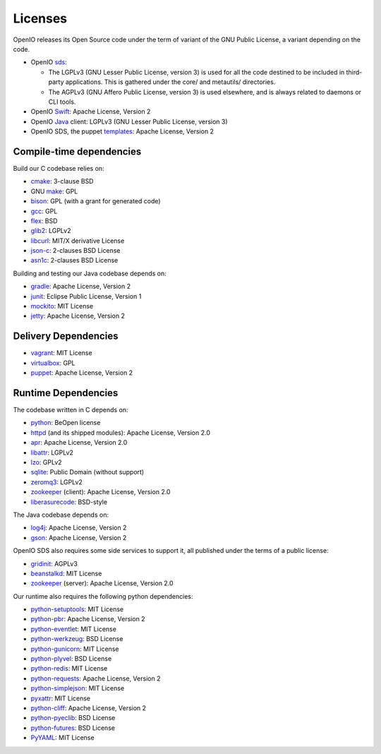 ========
Licenses
========

OpenIO releases its Open Source code under the term of variant of the GNU
Public License, a variant depending on the code.

* OpenIO sds_:

  * The LGPLv3 (GNU Lesser Public License, version 3) is used for all the code destined to be included in third-party applications. This is gathered under the core/ and metautils/ directories.
  * The AGPLv3 (GNU Affero Public License, version 3) is used elsewhere, and is always related to daemons or CLI tools.

* OpenIO Swift_: Apache License, Version 2
* OpenIO Java_ client: LGPLv3 (GNU Lesser Public License, version 3)
* OpenIO SDS, the puppet templates_: Apache License, Version 2

Compile-time dependencies
~~~~~~~~~~~~~~~~~~~~~~~~~

Build our C codebase relies on:

* cmake_: 3-clause BSD
* GNU make_: GPL
* bison_: GPL (with a grant for generated code)
* gcc_: GPL
* flex_: BSD
* glib2_: LGPLv2
* libcurl_: MIT/X derivative License
* json-c_: 2-clauses BSD License
* asn1c_: 2-clauses BSD License

Building and testing our Java codebase depends on:

* gradle_: Apache License, Version 2
* junit_: Eclipse Public License, Version 1
* mockito_: MIT License
* jetty_: Apache License, Version 2

Delivery Dependencies
~~~~~~~~~~~~~~~~~~~~~

* vagrant_: MIT License
* virtualbox_: GPL
* puppet_: Apache License, Version 2


Runtime Dependencies
~~~~~~~~~~~~~~~~~~~~

The codebase written in C depends on:

* python_: BeOpen license
* httpd_ (and its shipped modules): Apache License, Version 2.0
* apr_: Apache License, Version 2.0
* libattr_: LGPLv2
* lzo_: GPLv2
* sqlite_: Public Domain (without support)
* zeromq3_: LGPLv2
* zookeeper_ (client): Apache License, Version 2.0
* liberasurecode_: BSD-style

The Java codebase depends on:

* log4j_: Apache License, Version 2
* gson_: Apache License, Version 2

OpenIO SDS also requires some side services to support it, all published under
the terms of a public license:

* gridinit_: AGPLv3
* beanstalkd_: MIT License
* zookeeper_ (server): Apache License, Version 2.0

Our runtime also requires the following python dependencies:

* python-setuptools_: MIT License
* python-pbr_: Apache License, Version 2
* python-eventlet_: MIT License
* python-werkzeug_: BSD License
* python-gunicorn_: MIT License
* python-plyvel_: BSD License
* python-redis_: MIT License
* python-requests_: Apache License, Version 2
* python-simplejson_: MIT License
* pyxattr_: MIT License
* python-cliff_: Apache License, Version 2
* python-pyeclib_: BSD License
* python-futures_: BSD License
* PyYAML_: MIT License

.. _pyyaml: https://pypi.python.org/pypi/PyYAML
.. _python-futures: https://pypi.python.org/pypi/futures
.. _pyxattr: https://pypi.python.org/pypi/xattr
.. _python-pyeclib: https://pypi.python.org/pypi/PyECLib
.. _python-cliff: https://pypi.python.org/pypi/simplejson
.. _python-simplejson: https://pypi.python.org/pypi/simplejson
.. _python-requests: https://pypi.python.org/pypi/requests
.. _python-redis: https://pypi.python.org/pypi/redis
.. _python-plyvel: https://pypi.python.org/pypi/plyvel
.. _python-gunicorn: https://pypi.python.org/pypi/gunicorn
.. _python-eventlet: https://pypi.python.org/pypi/eventlet
.. _python-werkzeug: https://pypi.python.org/pypi/Werkzeug
.. _python-setuptools: https://pypi.python.org/pypi/setuptools
.. _python-pbr: https://pypi.python.org/pypi/pbr
.. _sds: https://github.com/open-io/oio-sds
.. _Java: https://github.com/open-io/oio-api-java
.. _Swift: https://github.com/open-io/oio-swift
.. _templates: https://github.com/open-io/puppet-openiosds
.. _jetty: http://www.eclipse.org/jetty/
.. _mockito: https://github.com/mockito/mockito
.. _junit: http://junit.org/junit4/
.. _gradle: https://gradle.org/
.. _gson: https://github.com/google/gson
.. _log4j: https://logging.apache.org/log4j/2.x/
.. _puppet: https://puppet.com/
.. _virtualbox: https://www.virtualbox.org/
.. _vagrant: https://github.com/mitchellh/vagrant
.. _python: https://docs.python.org/3/license.html
.. _httpd: http://httpd.apache.org
.. _apr: http://apr.apache.org
.. _zookeeper: http://zookeeperapr.apache.org
.. _beanstalkd: https://github.com/kr/beanstalkd
.. _libattr: http://savannah.nongnu.org/projects/attr
.. _gridinit: https://github.com/open-io/gridinit
.. _lzo: http://www.oberhumer.com/opensource/lzo/
.. _sqlite: http://sqlite.org/
.. _make: https://www.gnu.org/software/make/
.. _cmake: https://cmake.org/
.. _bison: https://www.gnu.org/software/bison/
.. _flex: https://github.com/westes/flex
.. _gcc: https://gcc.gnu.org/
.. _glib2: https://developer.gnome.org/glib/
.. _zeromq3: http://zeromq.org/
.. _libcurl: https://curl.haxx.se/libcurl/
.. _json-c: https://github.com/json-c/json-c
.. _asn1c: https://github.com/open-io/asn1c
.. _liberasurecode: https://github.com/openstack/liberasurecode
